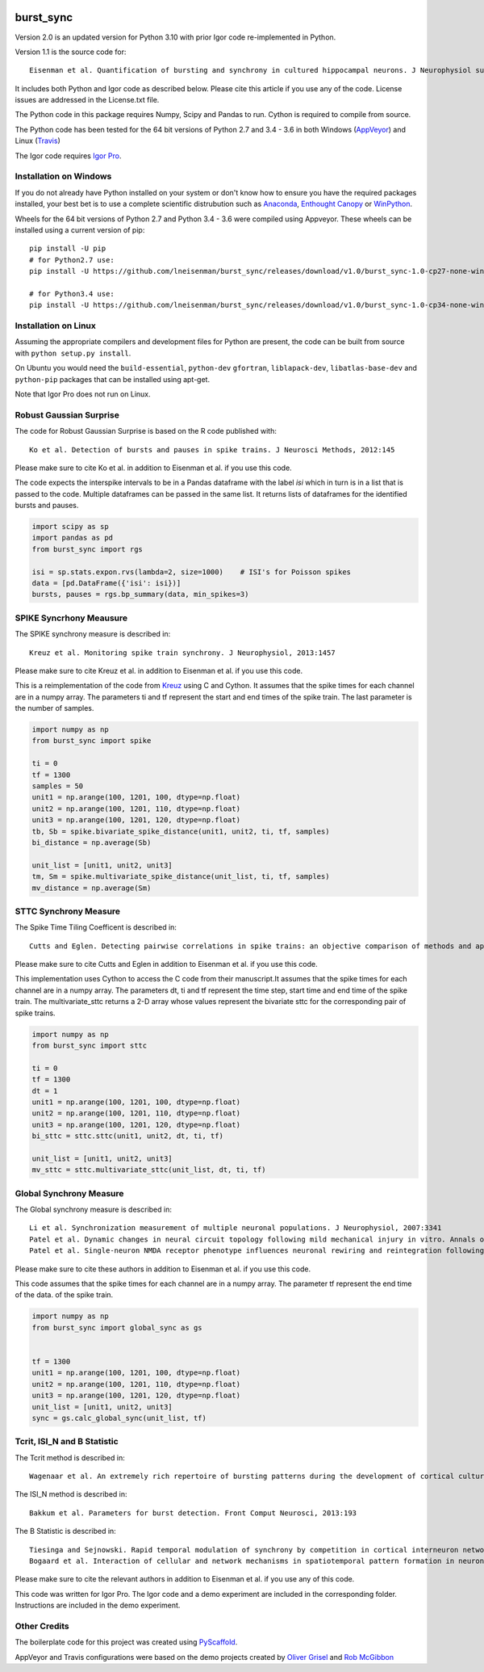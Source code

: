 .. image:: https://travis-ci.org/lneisenman/burst_sync.svg?branch=master
   :target: https://travis-ci.org/lneisenman/burst_sync

.. image:: https://coveralls.io/repos/lneisenman/burst_sync/badge.svg?branch=master
   :target: https://coveralls.io/r/lneisenman/burst_sync?branch=master

.. image:: https://ci.appveyor.com/api/projects/status/roi20soq98p8df4s/branch/master?svg=true
   :target: https://ci.appveyor.com/project/lneisenman22439/burst-sync/branch/master


==========
burst_sync
==========

Version 2.0 is an updated version for Python 3.10 with prior Igor code re-implemented in Python.

Version 1.1 is the source code for::

   Eisenman et al. Quantification of bursting and synchrony in cultured hippocampal neurons. J Neurophysiol submitted.

It includes both Python and Igor code as described below. Please cite this
article if you use any of the code. License issues are addressed in the
License.txt file.

The Python code in this package requires Numpy, Scipy and Pandas to run. Cython
is required to compile from source.

The Python code has been tested for the 64 bit versions of Python 2.7 and 3.4 - 3.6
in both Windows (`AppVeyor <http://www.appveyor.com/>`_) and
Linux (`Travis <https://travis-ci.org/>`_)

The Igor code requires `Igor Pro <http://www.wavemetrics.com>`_.


Installation on Windows
=======================

If you do not already have Python installed on your system or don't know how
to ensure you have the required packages installed, your best bet is to use a
complete scientific distrubution such as `Anaconda <http://continuum.io/downloads>`_, 
`Enthought Canopy <https://www.enthought.com/products/canopy/>`_
or `WinPython <http://winpython.github.io/>`_.

Wheels for the 64 bit versions of Python 2.7 and Python 3.4 - 3.6 were compiled
using Appveyor. These wheels can be installed using a current version of pip::

   pip install -U pip
   # for Python2.7 use:
   pip install -U https://github.com/lneisenman/burst_sync/releases/download/v1.0/burst_sync-1.0-cp27-none-win_amd64.whl
   
   # for Python3.4 use:
   pip install -U https://github.com/lneisenman/burst_sync/releases/download/v1.0/burst_sync-1.0-cp34-none-win_amd64.whl


Installation on Linux
=====================

Assuming the appropriate compilers and development files for Python are
present, the code can be built from source with ``python setup.py install``.

On Ubuntu you would need the ``build-essential``, ``python-dev`` ``gfortran``,
``liblapack-dev``, ``libatlas-base-dev`` and ``python-pip`` packages that can
be installed using apt-get.

Note that Igor Pro does not run on Linux.


Robust Gaussian Surprise
========================

The code for Robust Gaussian Surprise is based on the R code published with::

   Ko et al. Detection of bursts and pauses in spike trains. J Neurosci Methods, 2012:145

Please make sure to cite Ko et al. in addition to Eisenman et al. if you use
this code.

The code expects the interspike intervals to be in a Pandas dataframe with the
label `isi` which in turn is in a list that is passed to the code. Multiple
dataframes can be passed in the same list. It returns lists of dataframes
for the identified bursts and pauses.

.. code-block:: py3

   import scipy as sp
   import pandas as pd
   from burst_sync import rgs

   isi = sp.stats.expon.rvs(lambda=2, size=1000)    # ISI's for Poisson spikes
   data = [pd.DataFrame({'isi': isi})]
   bursts, pauses = rgs.bp_summary(data, min_spikes=3)


SPIKE Syncrhony Meausure
========================

The SPIKE synchrony measure is described in::

   Kreuz et al. Monitoring spike train synchrony. J Neurophysiol, 2013:1457

Please make sure to cite Kreuz et al. in addition to Eisenman et al. if you use
this code.

This is a reimplementation of the code from `Kreuz <http://wwwold.fi.isc.cnr.it/users/thomas.kreuz/images/spike_distance.py>`_ 
using C and Cython. It assumes that the spike times for each channel are in a
numpy array. The parameters ti and tf represent the start and end times of the
spike train. The last parameter is the number of samples.

.. code-block:: py3

   import numpy as np
   from burst_sync import spike
   
   ti = 0
   tf = 1300
   samples = 50
   unit1 = np.arange(100, 1201, 100, dtype=np.float)
   unit2 = np.arange(100, 1201, 110, dtype=np.float)
   unit3 = np.arange(100, 1201, 120, dtype=np.float)
   tb, Sb = spike.bivariate_spike_distance(unit1, unit2, ti, tf, samples)
   bi_distance = np.average(Sb)
   
   unit_list = [unit1, unit2, unit3]
   tm, Sm = spike.multivariate_spike_distance(unit_list, ti, tf, samples)
   mv_distance = np.average(Sm)

 
STTC Synchrony Measure
======================

The Spike Time Tiling Coefficent is described in::

   Cutts and Eglen. Detecting pairwise correlations in spike trains: an objective comparison of methods and application to the study of retinal waves. J Neurosci, 2014:14288

Please make sure to cite Cutts and Eglen in addition to Eisenman et al. if you 
use this code.

This implementation uses Cython to access the C code from their manuscript.It 
assumes that the spike times for each channel are in a numpy array. The 
parameters dt, ti and tf represent the time step, start time and end time of 
the spike train. The multivariate_sttc returns a 2-D array whose values 
represent the bivariate sttc for the corresponding pair of spike trains.

.. code-block:: py3

   import numpy as np
   from burst_sync import sttc
   
   ti = 0
   tf = 1300
   dt = 1
   unit1 = np.arange(100, 1201, 100, dtype=np.float)
   unit2 = np.arange(100, 1201, 110, dtype=np.float)
   unit3 = np.arange(100, 1201, 120, dtype=np.float)
   bi_sttc = sttc.sttc(unit1, unit2, dt, ti, tf)
   
   unit_list = [unit1, unit2, unit3]
   mv_sttc = sttc.multivariate_sttc(unit_list, dt, ti, tf)


Global Synchrony Measure
========================

The Global synchrony measure is described in::

   Li et al. Synchronization measurement of multiple neuronal populations. J Neurophysiol, 2007:3341
   Patel et al. Dynamic changes in neural circuit topology following mild mechanical injury in vitro. Annals of biomedical engineering, 2012:23 
   Patel et al. Single-neuron NMDA receptor phenotype influences neuronal rewiring and reintegration following traumatic injury. J Neurosci, 2014:4200

Please make sure to cite these authors in addition to Eisenman et al. if you
use this code.

This code assumes that the spike times for each channel are in a numpy array. 
The parameter tf represent the end time of the data.
of the spike train.

.. code-block:: py3

   import numpy as np
   from burst_sync import global_sync as gs
   

   tf = 1300
   unit1 = np.arange(100, 1201, 100, dtype=np.float)
   unit2 = np.arange(100, 1201, 110, dtype=np.float)
   unit3 = np.arange(100, 1201, 120, dtype=np.float)
   unit_list = [unit1, unit2, unit3]
   sync = gs.calc_global_sync(unit_list, tf)


Tcrit, ISI_N and B Statistic
============================

The Tcrit method is described in::

   Wagenaar et al. An extremely rich repertoire of bursting patterns during the development of cortical cultures. BMC Neurosci, 2006:11

The ISI_N method is described in::

   Bakkum et al. Parameters for burst detection. Front Comput Neurosci, 2013:193

The B Statistic is described in::

   Tiesinga and Sejnowski. Rapid temporal modulation of synchrony by competition in cortical interneuron networks. Neural Comput, 2004:251
   Bogaard et al. Interaction of cellular and network mechanisms in spatiotemporal pattern formation in neuronal networks. J Neurosci, 2009:1677

Please make sure to cite the relevant authors in addition to Eisenman et al. 
if you use any of this code.

This code was written for Igor Pro. The Igor code and a demo experiment are
included in the corresponding folder. Instructions are included in the demo
experiment.


Other Credits
=============

The boilerplate code for this project was created using `PyScaffold <http://pyscaffold.readthedocs.org/en/latest/index.html>`_.

AppVeyor and Travis configurations were based on the demo projects created by
`Oliver Grisel <https://github.com/ogrisel/python-appveyor-demo.git>`_ and 
`Rob McGibbon <https://github.com/rmcgibbo/python-appveyor-conda-example.git>`_

